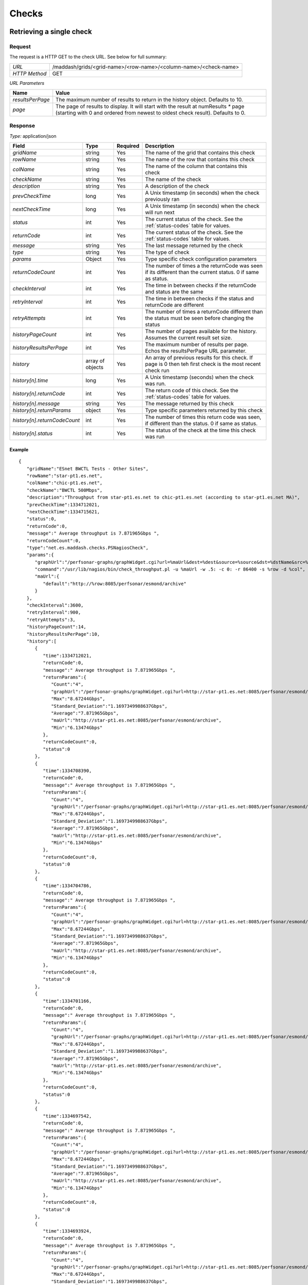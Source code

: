 ******
Checks
******

Retrieving a single check
=========================

Request
-------

The request is a HTTP GET to the check URL. See below for full summary:

+---------------+------------------------------------------------------------------+
| *URL*         | /maddash/grids/<grid-name>/<row-name>/<column-name>/<check-name> |
+---------------+------------------------------------------------------------------+
| *HTTP Method* | GET                                                              |
+---------------+------------------------------------------------------------------+

*URL Parameters*

+------------------+-----------------------------------------------------------------------------------------------------------------------------------------------------------------------+
| Name             | Value                                                                                                                                                                 |
+==================+=======================================================================================================================================================================+
| *resultsPerPage* | The maximum number of results to return in the history object. Defaults to 10.                                                                                        |
+------------------+-----------------------------------------------------------------------------------------------------------------------------------------------------------------------+
| *page*           | The page of results to display. It will start with the result at numResults `*` page (starting with 0 and ordered from newest to oldest check result). Defaults to 0. |
+------------------+-----------------------------------------------------------------------------------------------------------------------------------------------------------------------+

Response
--------

*Type:* application/json

+------------------------------+------------------+---------+---------------------------------------------------------------------------------------------------------------+
| Field                        | Type             | Required| Description                                                                                                   |
+==============================+==================+=========+===============================================================================================================+
| *gridName*                   | string           | Yes     | The name of the grid that contains this check                                                                 |
+------------------------------+------------------+---------+---------------------------------------------------------------------------------------------------------------+
| *rowName*                    | string           | Yes     | The name of the row that contains this check                                                                  |
+------------------------------+------------------+---------+---------------------------------------------------------------------------------------------------------------+
| *colName*                    | string           | Yes     | The name of the column that contains this check                                                               |
+------------------------------+------------------+---------+---------------------------------------------------------------------------------------------------------------+
| *checkName*                  | string           | Yes     | The name of the check                                                                                         |
+------------------------------+------------------+---------+---------------------------------------------------------------------------------------------------------------+
| *description*                | string           | Yes     | A description of the check                                                                                    |
+------------------------------+------------------+---------+---------------------------------------------------------------------------------------------------------------+
| *prevCheckTime*              | long             | Yes     | A Unix timestamp (in seconds) when the check previously ran                                                   |
+------------------------------+------------------+---------+---------------------------------------------------------------------------------------------------------------+
| *nextCheckTime*              | long             | Yes     | A Unix timestamp (in seconds) when the check will run next                                                    |
+------------------------------+------------------+---------+---------------------------------------------------------------------------------------------------------------+  
| *status*                     | int              | Yes     | The current status of the check. See the :ref:`status-codes` table for values.                                |
+------------------------------+------------------+---------+---------------------------------------------------------------------------------------------------------------+ 
| *returnCode*                 | int              | Yes     | The current status of the check. See the :ref:`status-codes` table for values.                                |
+------------------------------+------------------+---------+---------------------------------------------------------------------------------------------------------------+ 
| *message*                    | string           | Yes     | The last message returned by the check                                                                        |
+------------------------------+------------------+---------+---------------------------------------------------------------------------------------------------------------+
| *type*                       | string           | Yes     | The type of check                                                                                             |
+------------------------------+------------------+---------+---------------------------------------------------------------------------------------------------------------+
| *params*                     | Object           | Yes     | Type specific check configuration parameters                                                                  |
+------------------------------+------------------+---------+---------------------------------------------------------------------------------------------------------------+
| *returnCodeCount*            | int              | Yes     | The number of times a the returnCode was seen if its different than the current status. 0 if same as status.  |
+------------------------------+------------------+---------+---------------------------------------------------------------------------------------------------------------+
| *checkInterval*              | int              | Yes     | The time in between checks if the returnCode and status are the same                                          |
+------------------------------+------------------+---------+---------------------------------------------------------------------------------------------------------------+
| *retryInterval*              | int              | Yes     | The time in between checks if the status and returnCode are different                                         |
+------------------------------+------------------+---------+---------------------------------------------------------------------------------------------------------------+
| *retryAttempts*              | int              | Yes     | The number of times a returnCode different than the status must be seen before changing the status            |
+------------------------------+------------------+---------+---------------------------------------------------------------------------------------------------------------+
| *historyPageCount*           | int              | Yes     | The number of pages available for the history. Assumes the current result set size.                           |
+------------------------------+------------------+---------+---------------------------------------------------------------------------------------------------------------+
| *historyResultsPerPage*      | int              | Yes     | The maximum number of results per page. Echos the resultsPerPage URL parameter.                               |
+------------------------------+------------------+---------+---------------------------------------------------------------------------------------------------------------+
| *history*                    | array of objects | Yes     | An array of previous results for this check. If page is 0 then teh first check is the most recent check run   |
+------------------------------+------------------+---------+---------------------------------------------------------------------------------------------------------------+
| *history[n].time*            | long             | Yes     | A Unix timestamp (seconds) when the check was run.                                                            |
+------------------------------+------------------+---------+---------------------------------------------------------------------------------------------------------------+
| *history[n].returnCode*      | int              | Yes     | The return code of this check. See the :ref:`status-codes` table for values.                                  |
+------------------------------+------------------+---------+---------------------------------------------------------------------------------------------------------------+
| *history[n].message*         | string           | Yes     | The message returned by this check                                                                            |
+------------------------------+------------------+---------+---------------------------------------------------------------------------------------------------------------+
| *history[n].returnParams*    | object           | Yes     | Type specific parameters returned by this check                                                               |
+------------------------------+------------------+---------+---------------------------------------------------------------------------------------------------------------+
| *history[n].returnCodeCount* | int              | Yes     | The number of times this return code was seen, if different than the status. 0 if same as status.             |
+------------------------------+------------------+---------+---------------------------------------------------------------------------------------------------------------+
| *history[n].status*          | int              | Yes     | The status of the check at the time this check was run                                                        |
+------------------------------+------------------+---------+---------------------------------------------------------------------------------------------------------------+

Example
+++++++

::

    {
       "gridName":"ESnet BWCTL Tests - Other Sites",
       "rowName":"star-pt1.es.net",
       "colName":"chic-pt1.es.net",
       "checkName":"BWCTL 500Mbps",
       "description":"Throughput from star-pt1.es.net to chic-pt1.es.net (according to star-pt1.es.net MA)",
       "prevCheckTime":1334712021,
       "nextCheckTime":1334715621,
       "status":0,
       "returnCode":0,
       "message":" Average throughput is 7.871965Gbps ",
       "returnCodeCount":0,
       "type":"net.es.maddash.checks.PSNagiosCheck",
       "params":{
          "graphUrl":"/perfsonar-graphs/graphWidget.cgi?url=%maUrl&dest=%dest&source=%source&dst=%dstName&src=%srcName&protocol=tcp",
          "command":"/usr/lib/nagios/bin/check_throughput.pl -u %maUrl -w .5: -c 0: -r 86400 -s %row -d %col",
          "maUrl":{
             "default":"http://%row:8085/perfsonar/esmond/archive"
          }
       },
       "checkInterval":3600,
       "retryInterval":900,
       "retryAttempts":3,
       "historyPageCount":14,
       "historyResultsPerPage":10,
       "history":[
          {
             "time":1334712021,
             "returnCode":0,
             "message":" Average throughput is 7.871965Gbps ",
             "returnParams":{
                "Count":"4",
                "graphUrl":"/perfsonar-graphs/graphWidget.cgi?url=http://star-pt1.es.net:8085/perfsonar/esmond/archive&dest=198.124.252.141&source=198.124.252.121&protocol=tcp",
                "Max":"8.67244Gbps",
                "Standard_Deviation":"1.1697349988637Gbps",
                "Average":"7.871965Gbps",
                "maUrl":"http://star-pt1.es.net:8085/perfsonar/esmond/archive",
                "Min":"6.13474Gbps"
             },
             "returnCodeCount":0,
             "status":0
          },
          {
             "time":1334708390,
             "returnCode":0,
             "message":" Average throughput is 7.871965Gbps ",
             "returnParams":{
                "Count":"4",
                "graphUrl":"/perfsonar-graphs/graphWidget.cgi?url=http://star-pt1.es.net:8085/perfsonar/esmond/archive&dest=198.124.252.141&source=198.124.252.121&protocol=tcp",
                "Max":"8.67244Gbps",
                "Standard_Deviation":"1.1697349988637Gbps",
                "Average":"7.871965Gbps",
                "maUrl":"http://star-pt1.es.net:8085/perfsonar/esmond/archive",
                "Min":"6.13474Gbps"
             },
             "returnCodeCount":0,
             "status":0
          },
          {
             "time":1334704786,
             "returnCode":0,
             "message":" Average throughput is 7.871965Gbps ",
             "returnParams":{
                "Count":"4",
                "graphUrl":"/perfsonar-graphs/graphWidget.cgi?url=http://star-pt1.es.net:8085/perfsonar/esmond/archive&dest=198.124.252.141&source=198.124.252.121&protocol=tcp",
                "Max":"8.67244Gbps",
                "Standard_Deviation":"1.1697349988637Gbps",
                "Average":"7.871965Gbps",
                "maUrl":"http://star-pt1.es.net:8085/perfsonar/esmond/archive",
                "Min":"6.13474Gbps"
             },
             "returnCodeCount":0,
             "status":0
          },
          {
             "time":1334701166,
             "returnCode":0,
             "message":" Average throughput is 7.871965Gbps ",
             "returnParams":{
                "Count":"4",
                "graphUrl":"/perfsonar-graphs/graphWidget.cgi?url=http://star-pt1.es.net:8085/perfsonar/esmond/archive&dest=198.124.252.141&source=198.124.252.121&protocol=tcp",
                "Max":"8.67244Gbps",
                "Standard_Deviation":"1.1697349988637Gbps",
                "Average":"7.871965Gbps",
                "maUrl":"http://star-pt1.es.net:8085/perfsonar/esmond/archive",
                "Min":"6.13474Gbps"
             },
             "returnCodeCount":0,
             "status":0
          },
          {
             "time":1334697542,
             "returnCode":0,
             "message":" Average throughput is 7.871965Gbps ",
             "returnParams":{
                "Count":"4",
                "graphUrl":"/perfsonar-graphs/graphWidget.cgi?url=http://star-pt1.es.net:8085/perfsonar/esmond/archive&dest=198.124.252.141&source=198.124.252.121&protocol=tcp",
                "Max":"8.67244Gbps",
                "Standard_Deviation":"1.1697349988637Gbps",
                "Average":"7.871965Gbps",
                "maUrl":"http://star-pt1.es.net:8085/perfsonar/esmond/archive",
                "Min":"6.13474Gbps"
             },
             "returnCodeCount":0,
             "status":0
          },
          {
             "time":1334693924,
             "returnCode":0,
             "message":" Average throughput is 7.871965Gbps ",
             "returnParams":{
                "Count":"4",
                "graphUrl":"/perfsonar-graphs/graphWidget.cgi?url=http://star-pt1.es.net:8085/perfsonar/esmond/archive&dest=198.124.252.141&source=198.124.252.121&protocol=tcp",
                "Max":"8.67244Gbps",
                "Standard_Deviation":"1.1697349988637Gbps",
                "Average":"7.871965Gbps",
                "maUrl":"http://star-pt1.es.net:8085/perfsonar/esmond/archive",
                "Min":"6.13474Gbps"
             },
             "returnCodeCount":0,
             "status":0
          },
          {
             "time":1334690304,
             "returnCode":0,
             "message":" Average throughput is 7.871965Gbps ",
             "returnParams":{
                "Count":"4",
                "graphUrl":"/perfsonar-graphs/graphWidget.cgi?url=http://star-pt1.es.net:8085/perfsonar/esmond/archive&dest=198.124.252.141&source=198.124.252.121&protocol=tcp",
                "Max":"8.67244Gbps",
                "Standard_Deviation":"1.1697349988637Gbps",
                "Average":"7.871965Gbps",
                "maUrl":"http://star-pt1.es.net:8085/perfsonar/esmond/archive",
                "Min":"6.13474Gbps"
             },
             "returnCodeCount":0,
             "status":0
          },
          {
             "time":1334686678,
             "returnCode":0,
             "message":" Average throughput is 7.871965Gbps ",
             "returnParams":{
                "Count":"4",
                "graphUrl":"/perfsonar-graphs/graphWidget.cgi?url=http://star-pt1.es.net:8085/perfsonar/esmond/archive&dest=198.124.252.141&source=198.124.252.121&protocol=tcp",
                "Max":"8.67244Gbps",
                "Standard_Deviation":"1.1697349988637Gbps",
                "Average":"7.871965Gbps",
                "maUrl":"http://star-pt1.es.net:8085/perfsonar/esmond/archive",
                "Min":"6.13474Gbps"
             },
             "returnCodeCount":0,
             "status":0
          },
          {
             "time":1334683054,
             "returnCode":0,
             "message":" Average throughput is 8.4896975Gbps ",
             "returnParams":{
                "Count":"4",
                "graphUrl":"/perfsonar-graphs/graphWidget.cgi?url=http://star-pt1.es.net:8085/perfsonar/esmond/archive&dest=198.124.252.141&source=198.124.252.121&protocol=tcp",
                "Max":"8.67244Gbps",
                "Standard_Deviation":"0.181510755305758Gbps",
                "Average":"8.4896975Gbps",
                "maUrl":"http://star-pt1.es.net:8085/perfsonar/esmond/archive",
                "Min":"8.2796Gbps"
             },
             "returnCodeCount":0,
             "status":0
          },
          {
             "time":1334679450,
             "returnCode":0,
             "message":" Average throughput is 8.4896975Gbps ",
             "returnParams":{
                "Count":"4",
                "graphUrl":"/perfsonar-graphs/graphWidget.cgi?url=http://star-pt1.es.net:8085/perfsonar/esmond/archive&dest=198.124.252.141&source=198.124.252.121&protocol=tcp",
                "Max":"8.67244Gbps",
                "Standard_Deviation":"0.181510755305758Gbps",
                "Average":"8.4896975Gbps",
                "maUrl":"http://star-pt1.es.net:8085/perfsonar/esmond/archive",
                "Min":"8.2796Gbps"
             },
             "returnCodeCount":0,
             "status":0
          }
       ]
    }

Rescheduling checks
=========================

Request
-------

The request is a HTTP POST that must be authenticated using HTTP BASIC authentication:

+---------------+------------------------------------------------------------------+
| *URL*         | /maddash/admin/schedule                                          |
+---------------+------------------------------------------------------------------+
| *HTTP Method* | POST                                                             |
+---------------+------------------------------------------------------------------+

*JSON Parameters*

+------------------------------+----------------------------------+------------------------------------------------------------------------------------------------------------------------------------+
| Name                         | Type                 | Required  | Value                                                                                                                              |
+==============================+======================+===========+====================================================================================================================================+
| *checkFilters*               | JSON Object          | Yes       | A JSON object with filters that select which  checks will be rescheduled                                                           |
+------------------------------+----------------------+-----------+------------------------------------------------------------------------------------------------------------------------------------+
| *checkFilters.gridName*      | JSON Array or String | No        | A JSON array with the list of grids to select. Undefined or the string `*` means to match every thing.                             |
+------------------------------+----------------------+-----------+------------------------------------------------------------------------------------------------------------------------------------+
| *checkFilters.rowName*       | JSON Array or String | No        | A JSON array with the list of rows to select. Undefined or the string `*` means to match every thing.                              |
+------------------------------+----------------------+-----------+------------------------------------------------------------------------------------------------------------------------------------+
| *checkFilters.columnName*    | JSON Array or String | No        | A JSON array with the list of columns to select. Undefined or the string `*` means to match every thing.                           |
+------------------------------+----------------------+-----------+------------------------------------------------------------------------------------------------------------------------------------+
| *checkFilters.checkName*     | JSON Array or String | No        | A JSON array with the list of checks to select. Undefined or the string `*` means to match every thing.                            |
+------------------------------+----------------------+-----------+------------------------------------------------------------------------------------------------------------------------------------+
| *checkFilters.dimensionName* | JSON Array or String | No        | A JSON array with the list of columns or rows to select. Undefined or the string `*` means to match every thing.                   |
+------------------------------+----------------------+-----------+------------------------------------------------------------------------------------------------------------------------------------+
| *nextCheckTime*              | UNIX timestamp       | No        | A UNIX timestamp indicating when the check should next run                                                                         |
+------------------------------+----------------------+-----------+------------------------------------------------------------------------------------------------------------------------------------+

Example
+++++++

::

    {
        "checkFilters": {
            "gridName": ["BWCTL"],
            "rowName": ["chic-pt1.es.net"],
            "columnName": "*",
            "checkName": "*",
        },
        "nextCheckTime": 1421864236
    }
    
Response
--------

*Type:* application/json

+------------------------------+------------------+---------+---------------------------------------------------------------------------------------------------------------+
| Field                        | Type             | Required| Description                                                                                                   |
+==============================+==================+=========+===============================================================================================================+
| *status*                     | integer          | Yes     | A value of 0 means the operation succeeded. Non-zero means an error occurred.                                 |
+------------------------------+------------------+---------+---------------------------------------------------------------------------------------------------------------+
| *checkUpdateCount*           | integer          | Yes     | The number of checks updated by this operation                                                                |
+------------------------------+------------------+---------+---------------------------------------------------------------------------------------------------------------+
| *message*                    | string           | Yes     | A message describing the result of the operation                                                              |
+------------------------------+------------------+---------+---------------------------------------------------------------------------------------------------------------+

Example
+++++++

::

    {
        "status": 0,
        "checkUpdateCount": 12,
        "message": "Successfully updated 12 checks"
    }

